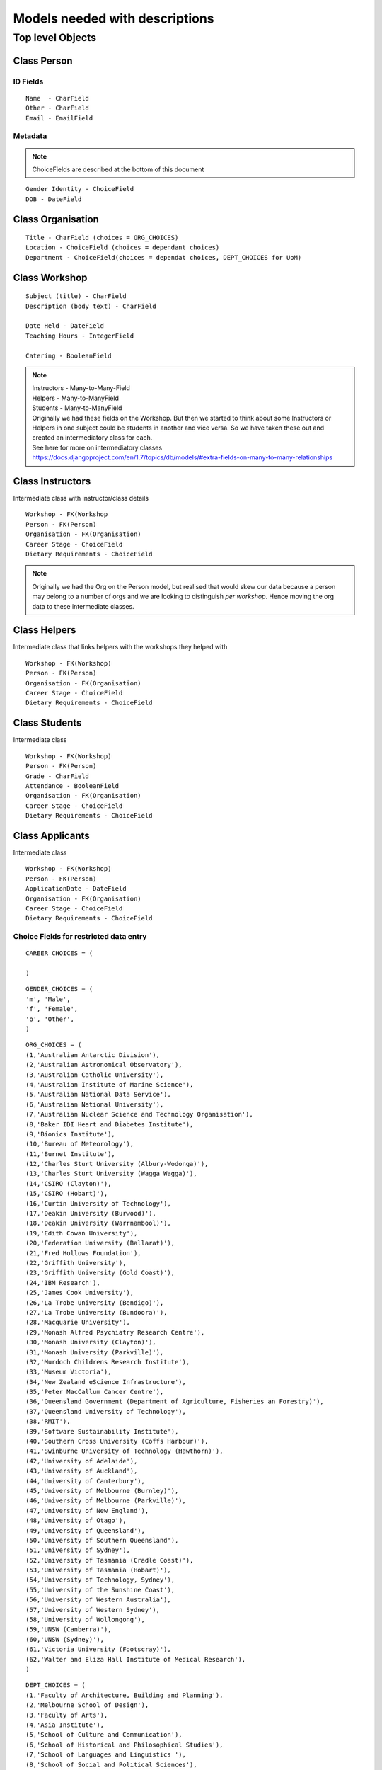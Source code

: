 -------------------------------
Models needed with descriptions
-------------------------------
=================
Top level Objects
=================

Class Person
------------

ID Fields
=========
::

    Name  - CharField
    Other - CharField
    Email - EmailField

Metadata
========

.. note::
    ChoiceFields are described at the bottom of this document

::
    
    Gender Identity - ChoiceField
    DOB - DateField



Class Organisation
------------------
::

    Title - CharField (choices = ORG_CHOICES)
    Location - ChoiceField (choices = dependant choices)
    Department - ChoiceField(choices = dependat choices, DEPT_CHOICES for UoM)


Class Workshop
--------------

::

    Subject (title) - CharField
    Description (body text) - CharField

    Date Held - DateField
    Teaching Hours - IntegerField

    Catering - BooleanField

.. note::
    | Instructors - Many-to-Many-Field
    | Helpers - Many-to-ManyField
    | Students - Many-to-ManyField
    | Originally we had these fields on the Workshop. But then we started to think about some Instructors or Helpers in one subject could be students in another and vice versa. So we have taken these out and created an intermediatory class for each.
    | See here for more on intermediatory classes
    | https://docs.djangoproject.com/en/1.7/topics/db/models/#extra-fields-on-many-to-many-relationships

Class Instructors
-----------------

Intermediate class with instructor/class details :: 

    Workshop - FK(Workshop
    Person - FK(Person)
    Organisation - FK(Organisation)
    Career Stage - ChoiceField
    Dietary Requirements - ChoiceField

.. note::
    Originally we had the Org on the Person model, but realised that would
    skew our data because a person may belong to a number of orgs and we
    are looking to distinguish *per workshop*. Hence moving the org data
    to these intermediate classes. 

Class Helpers
-------------

Intermediate class that links helpers with the workshops they helped with ::

    Workshop - FK(Workshop)
    Person - FK(Person)
    Organisation - FK(Organisation)
    Career Stage - ChoiceField
    Dietary Requirements - ChoiceField

Class Students
--------------

Intermediate class ::
  
    Workshop - FK(Workshop)
    Person - FK(Person)
    Grade - CharField
    Attendance - BooleanField
    Organisation - FK(Organisation)
    Career Stage - ChoiceField
    Dietary Requirements - ChoiceField

Class Applicants
----------------

Intermediate class ::

    Workshop - FK(Workshop)
    Person - FK(Person)
    ApplicationDate - DateField
    Organisation - FK(Organisation)
    Career Stage - ChoiceField
    Dietary Requirements - ChoiceField

Choice Fields for restricted data entry
=======================================

::
    
    CAREER_CHOICES = (

    )

:: 

    GENDER_CHOICES = (
    'm', 'Male',
    'f', 'Female',
    'o', 'Other',
    )

::

    ORG_CHOICES = (
    (1,'Australian Antarctic Division'),
    (2,'Australian Astronomical Observatory'),
    (3,'Australian Catholic University'),
    (4,'Australian Institute of Marine Science'),
    (5,'Australian National Data Service'),
    (6,'Australian National University'),
    (7,'Australian Nuclear Science and Technology Organisation'),
    (8,'Baker IDI Heart and Diabetes Institute'),
    (9,'Bionics Institute'),
    (10,'Bureau of Meteorology'),
    (11,'Burnet Institute'),
    (12,'Charles Sturt University (Albury-Wodonga)'),
    (13,'Charles Sturt University (Wagga Wagga)'),
    (14,'CSIRO (Clayton)'),
    (15,'CSIRO (Hobart)'),
    (16,'Curtin University of Technology'),
    (17,'Deakin University (Burwood)'),
    (18,'Deakin University (Warrnambool)'),
    (19,'Edith Cowan University'),
    (20,'Federation University (Ballarat)'),
    (21,'Fred Hollows Foundation'),
    (22,'Griffith University'),
    (23,'Griffith University (Gold Coast)'),
    (24,'IBM Research'),
    (25,'James Cook University'),
    (26,'La Trobe University (Bendigo)'),
    (27,'La Trobe University (Bundoora)'),
    (28,'Macquarie University'),
    (29,'Monash Alfred Psychiatry Research Centre'),
    (30,'Monash University (Clayton)'),
    (31,'Monash University (Parkville)'),
    (32,'Murdoch Childrens Research Institute'),
    (33,'Museum Victoria'),
    (34,'New Zealand eScience Infrastructure'),
    (35,'Peter MacCallum Cancer Centre'),
    (36,'Queensland Government (Department of Agriculture, Fisheries an Forestry)'),
    (37,'Queensland University of Technology'),
    (38,'RMIT'),
    (39,'Software Sustainability Institute'),
    (40,'Southern Cross University (Coffs Harbour)'),
    (41,'Swinburne University of Technology (Hawthorn)'),
    (42,'University of Adelaide'),
    (43,'University of Auckland'),
    (44,'University of Canterbury'),
    (45,'University of Melbourne (Burnley)'),
    (46,'University of Melbourne (Parkville)'),
    (47,'University of New England'),
    (48,'University of Otago'),
    (49,'University of Queensland'),
    (50,'University of Southern Queensland'),
    (51,'University of Sydney'),
    (52,'University of Tasmania (Cradle Coast)'),
    (53,'University of Tasmania (Hobart)'),
    (54,'University of Technology, Sydney'),
    (55,'University of the Sunshine Coast'),
    (56,'University of Western Australia'),
    (57,'University of Western Sydney'),
    (58,'University of Wollongong'),
    (59,'UNSW (Canberra)'),
    (60,'UNSW (Sydney)'),
    (61,'Victoria University (Footscray)'),
    (62,'Walter and Eliza Hall Institute of Medical Research'),
    )

::

    DEPT_CHOICES = (
    (1,'Faculty of Architecture, Building and Planning'),
    (2,'Melbourne School of Design'),
    (3,'Faculty of Arts'),
    (4,'Asia Institute'),
    (5,'School of Culture and Communication'),
    (6,'School of Historical and Philosophical Studies'),
    (7,'School of Languages and Linguistics '),
    (8,'School of Social and Political Sciences'),
    (9,'Graduate School of Humanities and Social Sciences'),
    (10,'Faculty of Business and Economics'),
    (11,'Melbourne Business School'),
    (12,'Melbourne School of Government'),
    (13,'The Melbourne Institute'),
    (14,'Department of Accounting'),
    (15,'Department of Business Administration'),
    (16,'Department of Economics'),
    (17,'Department of Finance'),
    (18,'Department of Management and Marketing'),
    (19,'Melbourne Graduate School of Education'),
    (20,'Melbourne School of Engineering'),
    (21,'Department of Biomedical Engineering'),
    (22,'Department of Chemical and Biomolecular Engineering'),
    (23,'Department of Computing and Information Systems'),
    (24,'Department of Electrical and Electronic Engineering'),
    (25,'Department of Infrastructure Engineering'),
    (26,'Department of Mechanical Engineering'),
    (27,'Melbourne School of Information'),
    (28,'Melbourne Law School'),
    (29,'Faculty of Medicine, Dentistry and Health Sciences'),
    (30,'Melbourne Dental School'),
    (31,'Melbourne Medical School'),
    (32,'Department of Anatomy and Neuroscience'),
    (33,'Department of Biochemistry and Molecular Biology'),
    (34,'General Practice and Primary Health Care Academic Centre'),
    (35,'Health and Biomedical Informatics Unit'),
    (36,'Medical Education Unit'),
    (37,'Department of Medicine at Austin Health'),
    (38,'Department of Medicine at Royal Melbourne Hospital'),
    (39,'Department of Medicine at St Vincent's'),
    (40,'Department of Microbiology and Immunology'),
    (41,'NorthWest Academic Centre'),
    (42,'Department of Obstetrics and Gynaecology'),
    (43,'Department of Ophthalmology'),
    (44,'Department of Otolaryngology'),
    (45,'Department of Pathology'),
    (46,'Department of Paediatrics'),
    (47,'Pharmacology and Therapeutics'),
    (48,'Department of Physiology'),
    (49,'Department of Psychiatry'),
    (50,'Department of Radiology'),
    (51,'Rural Health Academic Centre'),
    (52,'Department of Surgery at Austin Health'),
    (53,'Department of Surgery at Royal Melbourne Hospital'),
    (54,'Department of Surgery at St Vincent’s'),
    (55,'Melbourne School of Health Sciences'),
    (56,'Department of Nursing'),
    (57,'Department of Physiotherapy'),
    (58,'Department of Social Work'),
    (59,'Department of Audiology and Speech Pathology'),
    (60,'Melbourne School of Population and Global Health'),
    (61,'Melbourne School of Psychological Sciences'),
    (62,'Florey Institute of Neuroscience and Mental Health'),
    (63,'Faculty of Science'),
    (64,'School of Botany'),
    (65,'School of Chemistry'),
    (66,'School of Earth Sciences'),
    (67,'Department of Genetics'),
    (68,'Department of Mathematics and Statistics'),
    (69,'Department of Optometry and Vision Sciences'),
    (70,'School of Physics'),
    (71,'Department of Zoology'),
    (72,'bio21'),
    (73,'Faculty of Veterinary and Agricultural Sciences'),
    (74,'Faculty of Victorian College of the Arts and Melbourne Conservatorium of Music'),
    (75,'Melbourne School of Land and Environment'),
    (76,'Department of Agriculture and Food Systems'),
    (77,'Department of Forest and Ecosystem Science'),
    (78,'Department of Resource Management and Geography'),
    (79,'Scholarly Information'),
    (80,'VLSCI'),
    )


